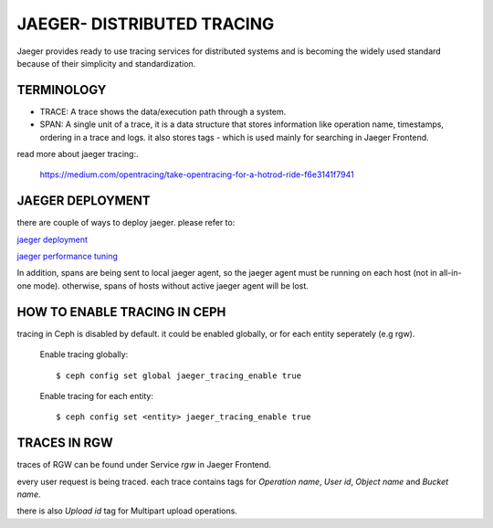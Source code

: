 JAEGER- DISTRIBUTED TRACING
===========================

Jaeger  provides ready to use tracing services for distributed
systems and is becoming the widely used standard because of their simplicity and
standardization.


TERMINOLOGY
------------

* TRACE: A trace shows the data/execution path through a system.
* SPAN: A single unit of a trace, it is a data structure that stores
  information like operation name, timestamps, ordering in a trace and logs.
  it also stores tags - which is used mainly for searching in Jaeger Frontend.


read more about jaeger tracing:.

  https://medium.com/opentracing/take-opentracing-for-a-hotrod-ride-f6e3141f7941


JAEGER DEPLOYMENT
-----------------

there are couple of ways to deploy jaeger.
please refer to:

`jaeger deployment <https://www.jaegertracing.io/docs/1.25/deployment/>`_

`jaeger performance tuning <https://www.jaegertracing.io/docs/1.25/performance-tuning/>`_


In addition, spans are being sent to local jaeger agent, so the jaeger agent must be running on each host (not in all-in-one mode).
otherwise, spans of hosts without active jaeger agent will be lost.

HOW TO ENABLE TRACING IN CEPH
---------------------------------

tracing in Ceph is disabled by default.
it could be enabled globally, or for each entity seperately (e.g rgw).

  Enable tracing globally::

      $ ceph config set global jaeger_tracing_enable true


  Enable tracing for each entity::

      $ ceph config set <entity> jaeger_tracing_enable true



TRACES IN RGW
---------------------------------

traces of RGW can be found under Service `rgw` in Jaeger Frontend.

every user request is being traced. each trace contains tags for
`Operation name`, `User id`, `Object name` and `Bucket name`.

there is also `Upload id` tag for Multipart upload operations.

